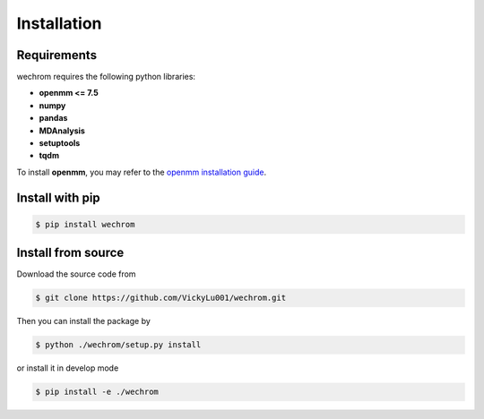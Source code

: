 Installation
============

Requirements
------------

wechrom requires the following python libraries:

* **openmm <= 7.5**
* **numpy**
* **pandas**
* **MDAnalysis**
* **setuptools**
* **tqdm**
  
To install **openmm**, you may refer to the `openmm installation guide <http://docs.openmm.org/7.5.0/userguide/application.html#installing-openmm>`_.

Install with pip
-------------------

.. code-block:: bash

    $ pip install wechrom

Install from source
-------------------
Download the source code from

.. code-block:: bash
    
    $ git clone https://github.com/VickyLu001/wechrom.git

Then you can install the package by

.. code-block:: bash

    $ python ./wechrom/setup.py install

or install it in develop mode

.. code-block:: bash

    $ pip install -e ./wechrom